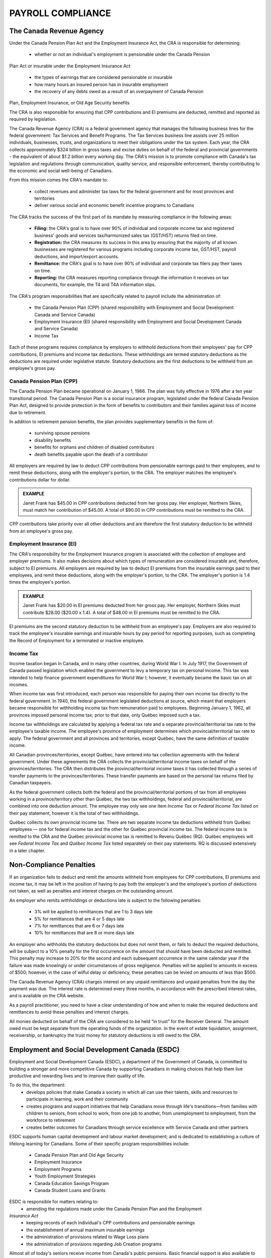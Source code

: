 ##################################
PAYROLL COMPLIANCE
##################################

The Canada Revenue Agency
~~~~~~~~~~~~~~~~~~~~~~~~~~~

Under the Canada Pension Plan Act and the Employment Insurance Act, the CRA is
responsible for determining:

  - whether or not an individual's employment is pensionable under the Canada Pension
Plan Act or insurable under the Employment Insurance Act

  - the types of earnings that are considered pensionable or insurable

  - how many hours an insured person has in insurable employment

  - the recovery of any debts owed as a result of an overpayment of Canada Pension
Plan, Employment Insurance, or Old Age Security benefits

The CRA is also responsible for ensuring that CPP contributions and EI premiums are
deducted, remitted and reported as required by legislation.

The Canada Revenue Agency (CRA) is a federal government agency that manages the
following business lines for the federal government: Tax Services and Benefit Programs.
The Tax Services business line assists over 25 million individuals, businesses, trusts, and
organizations to meet their obligations under the tax system. Each year, the CRA collects
approximately $324 billion in gross taxes and excise duties on behalf of the federal and
provincial governments - the equivalent of about $1.2 billion every working day. The CRA's
mission is to promote compliance with Canada's tax legislation and regulations through
communication, quality service, and responsible enforcement, thereby contributing to the
economic and social well-being of Canadians.

From this mission comes the CRA's mandate to:

  - collect revenues and administer tax laws for the federal government and for most provinces and territories

  - deliver various social and economic benefit incentive programs to Canadians

The CRA tracks the success of the first part of its mandate by measuring compliance in the following areas:

  - **Filing:** the CRA's goal is to have over 90% of individual and corporate income tax and registered business' goods and services tax/harmonized sales tax (GST/HST) returns filed on time.

  - **Registration:** the CRA measures its success in this area by ensuring that the majority of all known businesses are registered for various programs including corporate income tax, GST/HST, payroll deductions, and import/export accounts.

  - **Remittance:** the CRA's goal is to have over 90% of individual and corporate tax filers pay their taxes on time.

  - **Reporting:** the CRA measures reporting compliance through the information it receives on tax documents, for example, the T4 and T4A information slips.

The CRA's program responsibilities that are specifically related to payroll include the administration of:

  - the Canada Pension Plan (CPP) (shared responsibility with Employment and Social Development Canada and Service Canada)

  - Employment Insurance (EI) (shared responsibility with Employment and Social Development Canada and Service Canada)

  - Income Tax

Each of these programs requires compliance by employers to withhold deductions from their
employees' pay for CPP contributions, EI premiums and income tax deductions. These
withholdings are termed statutory deductions as the deductions are required under legislative
statute. Statutory deductions are the first deductions to be withheld from an employee's gross
pay.

Canada Pension Plan (CPP)
--------------------------

The Canada Pension Plan became operational on January 1, 1966. The plan was fully
effective in 1976 after a ten year transitional period.
The Canada Pension Plan is a social insurance program, legislated under the federal Canada
Pension Plan Act, designed to provide protection in the form of benefits to contributors and
their families against loss of income due to retirement. 

In addition to retirement pension benefits, the plan provides supplementary benefits in the form of:

  - surviving spouse pensions
  - disability benefits
  - benefits for orphans and children of disabled contributors
  - death benefits payable upon the death of a contributor

All employers are required by law to deduct CPP contributions from pensionable earnings
paid to their employees, and to remit these deductions, along with the employer's portion, to
the CRA. The employer matches the employee's contributions dollar for dollar.

.. admonition:: EXAMPLE

    Janet Frank has $45.00 in CPP contributions deducted from her gross pay. Her employer,
    Northern Skies, must match her contribution of $45.00. A total of $90.00 in CPP contributions must be remitted to the CRA.

CPP contributions take priority over all other deductions and are therefore the first statutory
deduction to be withheld from an employee's gross pay.

Employment Insurance (EI)
--------------------------

The CRA's responsibility for the Employment Insurance program is associated with the
collection of employee and employer premiums. It also makes decisions about which types of
remuneration are considered insurable and, therefore, subject to EI premiums.
All employers are required by law to deduct EI premiums from the insurable earnings paid to
their employees, and remit these deductions, along with the employer's portion, to the CRA.
The employer's portion is 1.4 times the employee's portion.

.. admonition:: EXAMPLE

    Janet Frank has $20.00 in EI premiums deducted from her gross pay. Her employer, Northern
    Skies must contribute $28.00 ($20.00 x 1.4). A total of $48.00 in EI premiums must be
    remitted to the CRA.

EI premiums are the second statutory deduction to be withheld from an employee's pay.
Employers are also required to track the employee's insurable earnings and insurable hours
by pay period for reporting purposes, such as completing the Record of Employment for a
terminated or inactive employee.

Income Tax
----------
Income taxation began in Canada, and in many other countries, during World War I. In July
1917, the Government of Canada passed legislation which enabled the government to levy a
temporary tax on personal income. This tax was intended to help finance government
expenditures for World War I; however, it eventually became the basic tax on all incomes.

When income tax was first introduced, each person was responsible for paying their own
income tax directly to the federal government. In 1940, the federal government legislated
deductions at source, which meant that employers became responsible for withholding
income tax from remuneration paid to employees. Beginning January 1, 1962, all provinces
imposed personal income tax; prior to that date, only Québec imposed such a tax.

Income tax withholdings are calculated by applying a federal tax rate and a separate
provincial/territorial tax rate to the employee's taxable income. The employee's province of
employment determines which provincial/territorial tax rate to apply. The federal
government and all provinces and territories, except Québec, have the same definition of
taxable income.

All Canadian provinces/territories, except Québec, have entered into tax collection
agreements with the federal government. Under these agreements the CRA collects the
provincial/territorial income taxes on behalf of the provinces/territories. The CRA then
distributes the provincial/territorial income taxes it has collected through a series of transfer
payments to the provinces/territories. These transfer payments are based on the personal tax
returns filed by Canadian taxpayers.

As the federal government collects both the federal and the provincial/territorial portions of
tax from all employees working in a province/territory other than Québec, the two tax
withholdings, federal and provincial/territorial, are combined into one deduction amount. The
employee may only see one item *Income Tax* or *Federal Income Tax* listed on their pay
statement, however it is the total of two withholdings.

Québec collects its own provincial income tax. There are two separate income tax deductions
withheld from Québec employees — one for federal income tax and the other for Québec
provincial income tax. The federal income tax is remitted to the CRA and the Québec
provincial income tax is remitted to Revenu Québec (RQ). Québec employees will see
*Federal Income Tax* and *Québec Income Tax* listed separately on their pay statements.
RQ is discussed extensively in a later chapter.

Non-Compliance Penalties
~~~~~~~~~~~~~~~~~~~~~~~~~

If an organization fails to deduct and remit the amounts withheld from employees for CPP
contributions, EI premiums and income tax, it may be left in the position of having to pay
both the employer's and the employee's portion of deductions not taken, as well as penalties
and interest charges on the outstanding amount.

An employer who remits withholdings or deductions late is subject to the following
penalties:
  - 3% will be applied to remittances that are 1 to 3 days late
  - 5% for remittances that are 4 or 5 days late
  - 7% for remittances that are 6 or 7 days late
  - 10% for remittances that are 8 or more days late

An employer who withholds the statutory deductions but does not remit them, or fails to
deduct the required deductions, will be subject to a 10% penalty for the first occurrence on
the amount that should have been deducted and remitted. This penalty may increase to 20%
for the second and each subsequent occurrence in the same calendar year if the failure was
made knowingly or under circumstances of gross negligence. Penalties will be applied to
amounts in excess of $500; however, in the case of wilful delay or deficiency, these penalties
can be levied on amounts of less than $500.

The Canada Revenue Agency (CRA) charges interest on any unpaid remittances and unpaid
penalties from the day the payment was due. The interest rate is determined every three
months, in accordance with the prescribed interest rates, and is available on the CRA
website.

As a payroll practitioner, you need to have a clear understanding of how and when to make
the required deductions and remittances to avoid these penalties and interest charges.

All monies deducted on behalf of the CRA are considered to be held “in trust” for the
Receiver General. The amount owed must be kept separate from the operating funds of the
organization. In the event of estate liquidation, assignment, receivership, or bankruptcy the
trust money for statutory deductions is still owed to the CRA.

Employment and Social Development Canada (ESDC)
~~~~~~~~~~~~~~~~~~~~~~~~~~~~~~~~~~~~~~~~~~~~~~~~~
Employment and Social Development Canada (ESDC), a department of the Government of
Canada, is committed to building a stronger and more competitive Canada by supporting
Canadians in making choices that help them live productive and rewarding lives and to
improve their quality of life.

To do this, the department:
  - develops policies that make Canada a society in which all can use their talents, skills and resources to participate in learning, work and their community
  - creates programs and support initiatives that help Canadians move through life's transitions—from families with children to seniors, from school to work, from one job to another, from unemployment to employment, from the workforce to retirement
  - creates better outcomes for Canadians through service excellence with Service Canada and other partners

ESDC supports human capital development and labour market development; and is dedicated
to establishing a culture of lifelong learning for Canadians. Some of their specific program
responsibilities include:
  - Canada Pension Plan and Old Age Security
  - Employment Insurance
  - Employment Programs
  - Youth Employment Strategies
  - Canada Education Savings Program
  - Canada Student Loans and Grants

ESDC is responsible for matters relating to:
  - amending the regulations made under the Canada Pension Plan and the Employment
*Insurance Act*
  - keeping records of each individual's CPP contributions and pensionable earnings
  - the establishment of annual maximum insurable earnings
  - the administration of provisions related to Wage Loss plans
  - the administration of provisions regarding Job Creation programs

Almost all of today's seniors receive income from Canada's public pensions. Basic financial
support is also available to survivors, people who become too disabled to work, and their
children. These pensions and benefits are delivered through the Canada Pension Plan (CPP)
and Old Age Security (OAS) programs. Together, the CPP and OAS programs provide a
modest base upon which Canadians can build their retirement income.

The amount of CPP benefits is based on an individual's CPP contributions. Employees
between the ages of 18 to 70 years old make contributions that are calculated on their annual
pensionable earnings between a minimum and a maximum amount. The minimum amount is
frozen at $3,500, while the maximum pensionable earnings are set each January, based on
increases in the average wage in Canada.

Employment Insurance (EI) is the program with the greatest impact on payroll. This program
provides temporary financial assistance for unemployed Canadians while they look for work
or upgrade their skills. It also provides coverage for Canadians who are sick, pregnant or
caring for a newborn or adopted child. Individuals who must care for a family member who
is seriously ill with a significant risk of death may also be assisted by Employment Insurance
benefits. Application of the EI rules will be looked at in more detail in another chapter.
The first Unemployment Insurance (UI) Act was passed into law in 1940, and was based on
the British Unemployment Insurance Act, 1935. Since that time, the UI Act has been repealed
and replaced four times - in 1955, 1971, 1985, and most recently in 1996. Clarifying details
on how the act is to be applied are found in the EI Regulations, which are amended as
required.

The purpose of the act is to provide income support during a temporary interruption of
earnings with the emphasis on returning the unemployed to the labour force as quickly as
possible. Contributions to the plan and the amount of benefits are based on a percentage of
insurable earnings. The ceiling on insurable earnings is reviewed annually to keep pace with
increases in average income and the cost of living. The premium rates payable by an insured
employee and the employer are also determined annually.

Service Canada
~~~~~~~~~~~~~~~~~

Service Canada (SC) was created by the federal government in 2005 with the goal of
providing easy-to-access, one-stop personalized service to Canadians. The agency integrates
services from a number of federal departments to form a service delivery network. These
services often touch all aspects of the lives of Canadians: from parental and pension benefits,
to matching employers with job seekers, and obtaining a Social Insurance Number.
Service Canada serves as the government's operational arm while Employment and Social
Development Canada (ESDC) operates as the policy-making body. ESDC makes the rules
for the various programs while Service Canada delivers the programs.

Some of Service Canada's program responsibilities include:
  - the issuance of Social Insurance Numbers (SIN) and the protection and security of SIN information
  - the delivery of services to employers, including Record of Employment on the Web the administration of Employment Insurance programs to individuals, including regular, illness, pregnancy/parental, critically ill or injured person and compassionate care benefits
  - the administration of the Employment Insurance Premium Reduction program, including granting qualified employers a reduced Employment Insurance premium rate
  - the administration of Canada Pension Plan benefits, including retirement, disability, survivor, children's and death benefits
  - the administration of benefits for seniors, including the Old Age Security Program and the Guaranteed Income Supplement

Through the Canada Pension Plan program, SC administers the payment of CPP benefits. These payments have little impact on payroll. 
The biggest impact Service Canada has on
payroll is through the administration of the Record of Employment program and the Social
Insurance Number.

Payroll is responsible for deducting and remitting EI premiums on behalf of employees and
employers. They are also responsible for capturing information related to insurable earnings
and hours, and reporting that information on the Record of Employment, which is explained
in detail in a later chapter.

Social Insurance Number (SIN)
------------------------------

Statistics Canada
~~~~~~~~~~~~~~~~~~~~~

Personal Privacy
~~~~~~~~~~~~~~~~~

The Privacy Principles
-----------------------

The Personal Information Protection and Electronic Documents Act (PIPEDA)
--------------------------------------------------------------------------

Pension Benefits Standards Act
~~~~~~~~~~~~~~~~~~~~~~~~~~~~~~~

Canadian Human Rights Act
~~~~~~~~~~~~~~~~~~~~~~~~~~

Employment Equity Act
~~~~~~~~~~~~~~~~~~~~~~~~~~

Summary
~~~~~~~~~~~~~~~~

  - Under the Canada Pension Plan Act and the Employment Insurance Act, the Canada Revenue Agency is responsible for determining:
    - whether or not an individual's employment is pensionable under the Canada Pension Plan Act or insurable under the Employment Insurance Act
    - the types of earnings that are considered pensionable or insurable
    - how many hours an insured person has in insurable employment
    - the recovery of any debts owed as a result of an overpayment of Canada Pension Plan, Employment Insurance, or Old Age Security benefits

  - The Canada Revenue Agency is responsible for ensuring that Canada Pension Plan contributions and Employment Insurance premiums are deducted, remitted, and reported as required by legislation.

  - The Canada Revenue Agency collects provincial/territorial income taxes on behalf of all provinces/territories except Québec.

  - Revenu Québec collects the provincial income tax for the province of Québec.

  - Employers who remit withholdings or deductions late, withhold the statutory deductions but do not remit them, or fail to deduct the required deductions will be subject to penalties, which may increase on subsequent occurrences, plus interest charges.

  - All monies deducted on behalf of the Canada Revenue Agency are considered to be held “in trust” for the Receiver General.

Review Questions
~~~~~~~~~~~~~~~~~~~~~

1. What are the three main programs specifically related to payroll that the Canada
Revenue Agency administers?

2. If an organization deducts $27,400 in Canada Pension Plan contributions from its
employees and $21,200 in Employment Insurance premiums, how much would have to
be remitted in total to the Canada Revenue Agency?

3. True or False: The Canada Revenue Agency collects provincial/territorial income taxes
for all provinces and territories.